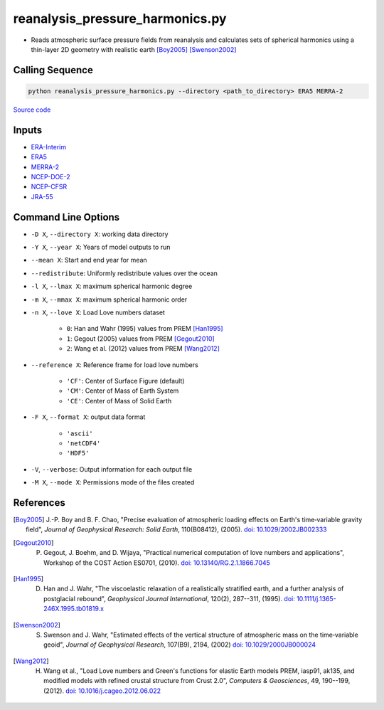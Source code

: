 ================================
reanalysis_pressure_harmonics.py
================================

- Reads atmospheric surface pressure fields from reanalysis and calculates sets of spherical harmonics using a thin-layer 2D geometry with realistic earth [Boy2005]_ [Swenson2002]_

Calling Sequence
################

.. code-block:: bash

    python reanalysis_pressure_harmonics.py --directory <path_to_directory> ERA5 MERRA-2

`Source code`__

.. __: https://github.com/tsutterley/model-harmonics/blob/main/reanalysis/reanalysis_pressure_harmonics.py

Inputs
######

- `ERA-Interim <http://apps.ecmwf.int/datasets/data/interim-full-moda>`_
- `ERA5 <http://apps.ecmwf.int/data-catalogues/era5/?class=ea>`_
- `MERRA-2 <https://gmao.gsfc.nasa.gov/reanalysis/MERRA-2/>`_
- `NCEP-DOE-2 <https://www.esrl.noaa.gov/psd/data/gridded/data.ncep.reanalysis2.html>`_
- `NCEP-CFSR <https://rda.ucar.edu/datasets/ds093.1/>`_
- `JRA-55 <http://jra.kishou.go.jp/JRA-55/index_en.html>`_

Command Line Options
####################

- ``-D X``, ``--directory X``: working data directory
- ``-Y X``, ``--year X``: Years of model outputs to run
- ``--mean X``: Start and end year for mean
- ``--redistribute``: Uniformly redistribute values over the ocean
- ``-l X``, ``--lmax X``: maximum spherical harmonic degree
- ``-m X``, ``--mmax X``: maximum spherical harmonic order
- ``-n X``, ``--love X``: Load Love numbers dataset

    * ``0``: Han and Wahr (1995) values from PREM [Han1995]_
    * ``1``: Gegout (2005) values from PREM [Gegout2010]_
    * ``2``: Wang et al. (2012) values from PREM [Wang2012]_
- ``--reference X``: Reference frame for load love numbers

    * ``'CF'``: Center of Surface Figure (default)
    * ``'CM'``: Center of Mass of Earth System
    * ``'CE'``: Center of Mass of Solid Earth
- ``-F X``, ``--format X``: output data format

    * ``'ascii'``
    * ``'netCDF4'``
    * ``'HDF5'``
- ``-V``, ``--verbose``:  Output information for each output file
- ``-M X``, ``--mode X``: Permissions mode of the files created

References
##########

.. [Boy2005] J.-P. Boy and B. F. Chao, "Precise evaluation of atmospheric loading effects on Earth's time‐variable gravity field", *Journal of Geophysical Research: Solid Earth*, 110(B08412), (2005). `doi: 10.1029/2002JB002333 <https://doi.org/10.1029/2002JB002333>`_

.. [Gegout2010] P. Gegout, J. Boehm, and D. Wijaya, "Practical numerical computation of love numbers and applications", Workshop of the COST Action ES0701, (2010). `doi: 10.13140/RG.2.1.1866.7045 <https://doi.org/10.13140/RG.2.1.1866.7045>`_

.. [Han1995] D. Han and J. Wahr, "The viscoelastic relaxation of a realistically stratified earth, and a further analysis of postglacial rebound", *Geophysical Journal International*, 120(2), 287--311, (1995). `doi: 10.1111/j.1365-246X.1995.tb01819.x <https://doi.org/10.1111/j.1365-246X.1995.tb01819.x>`_

.. [Swenson2002] S. Swenson and J. Wahr, "Estimated effects of the vertical structure of atmospheric mass on the time‐variable geoid", *Journal of Geophysical Research*, 107(B9), 2194, (2002) `doi: 10.1029/2000JB000024 <https://doi.org/10.1029/2000JB000024>`_

.. [Wang2012] H. Wang et al., "Load Love numbers and Green's functions for elastic Earth models PREM, iasp91, ak135, and modified models with refined crustal structure from Crust 2.0", *Computers & Geosciences*, 49, 190--199, (2012). `doi: 10.1016/j.cageo.2012.06.022 <https://doi.org/10.1016/j.cageo.2012.06.022>`_
